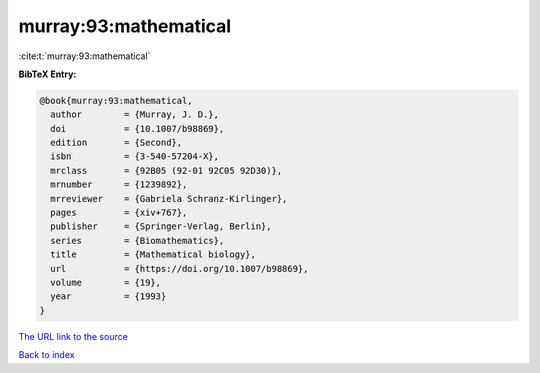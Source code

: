 murray:93:mathematical
======================

:cite:t:`murray:93:mathematical`

**BibTeX Entry:**

.. code-block:: bibtex

   @book{murray:93:mathematical,
     author        = {Murray, J. D.},
     doi           = {10.1007/b98869},
     edition       = {Second},
     isbn          = {3-540-57204-X},
     mrclass       = {92B05 (92-01 92C05 92D30)},
     mrnumber      = {1239892},
     mrreviewer    = {Gabriela Schranz-Kirlinger},
     pages         = {xiv+767},
     publisher     = {Springer-Verlag, Berlin},
     series        = {Biomathematics},
     title         = {Mathematical biology},
     url           = {https://doi.org/10.1007/b98869},
     volume        = {19},
     year          = {1993}
   }

`The URL link to the source <https://doi.org/10.1007/b98869>`__


`Back to index <../By-Cite-Keys.html>`__
